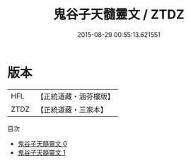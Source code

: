 #+TITLE: 鬼谷子天髓靈文 / ZTDZ

#+DATE: 2015-08-29 00:55:13.621551
* 版本
 |       HFL|【正統道藏・涵芬樓版】|
 |      ZTDZ|【正統道藏・三家本】|
目次
 - [[file:KR5c0264_000.txt][鬼谷子天髓靈文 0]]
 - [[file:KR5c0264_001.txt][鬼谷子天髓靈文 1]]
